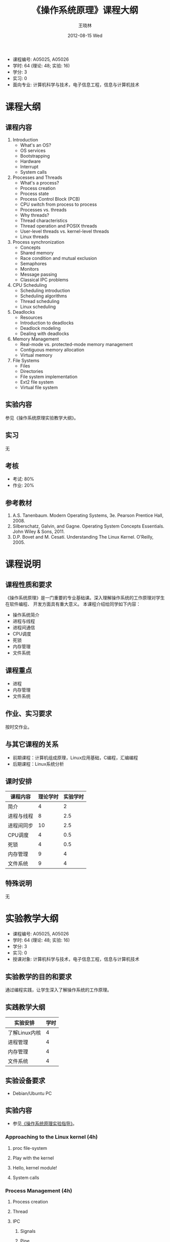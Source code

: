#+TITLE:     《操作系统原理》课程大纲
#+AUTHOR:    王晓林
#+EMAIL:     wx672ster@gmail.com
#+DATE:      2012-08-15 Wed
#+DESCRIPTION: 
#+KEYWORDS:  
#+LANGUAGE: cn
#+OPTIONS:   H:3 num:t toc:t \n:nil @:t ::t |:t ^:t -:t f:t *:t <:t
#+OPTIONS:   TeX:t LaTeX:t skip:nil d:nil todo:t pri:nil tags:not-in-toc
#+EXPORT_SELECT_TAGS: export
#+EXPORT_EXCLUDE_TAGS: noexport
#+LaTeX_CLASS: article
# (setq org-export-html-use-infojs nil)

#+LaTeX: \clearpage
- 课程编号: A05025, A05026
- 学时: 64 (理论: 48; 实验: 16)
- 学分: 3
- 实习: 0
- 面向专业: 计算机科学与技术，电子信息工程，信息与计算机技术

#+LaTeX: \clearpage
* 课程大纲
** 课程内容
   1. Introduction
      - What's an OS?
      - OS services
      - Bootstrapping
      - Hardware
      - Interrupt
      - System calls
   2. Processes and Threads
      - What's a process?
      - Process creation
      - Process state
      - Process Control Block (PCB)
      - CPU switch from process to process
      - Processes vs. threads
      - Why threads?
      - Thread characteristics
      - Thread operation and POSIX threads
      - User-level threads vs. kernel-level threads
      - Linux threads
   3. Process synchronization
      - Concepts
      - Shared memory
      - Race condition and mutual exclusion
      - Semaphores
      - Monitors
      - Message passing
      - Classical IPC problems
   4. CPU Scheduling
      - Scheduling introduction
      - Scheduling algorithms
      - Thread scheduling
      - Linux scheduling
   5. Deadlocks
      - Resources
      - Introduction to deadlocks
      - Deadlock modeling
      - Dealing with deadlocks
   6. Memory Management
      - Real-mode vs. protected-mode memory management
      - Contiguous memory allocation
      - Virtual memory
   7. File Systems
      - Files
      - Directories
      - File system implementation
      - Ext2 file system
      - Virtual file system
** 实验内容
   参见《操作系统原理实验教学大纲》。
** 实习
   无
** 考核
   - 考试: 80%
   - 作业: 20%
** 参考教材
   1. A.S. Tanenbaum. Modern Operating Systems, 3e. Pearson Prentice Hall, 2008. 
   2. Silberschatz, Galvin, and Gagne. Operating System Concepts Essentials. John Wiley & Sons, 2011.
   3. D.P. Bovet and M. Cesatí. Understanding The Linux Kernel. O'Reilly, 2005.

#+LaTeX: \clearpage
* 课程说明
** 课程性质和要求
   《操作系统原理》是一门重要的专业基础课。深入理解操作系统的工作原理对学生在软件编程、
   开发方面具有重大意义。 本课程介绍给同学如下内容：
   - 操作系统简介
   - 进程与线程
   - 进程间通信
   - CPU调度
   - 死锁
   - 内存管理
   - 文件系统
** 课程重点
   - 进程
   - 内存管理
   - 文件系统
** 作业、实习要求
   按时交作业。
** 与其它课程的关系
   - 前期课程：计算机组成原理，Linux应用基础，C编程，汇编编程
   - 后期课程：Linux系统分析
** 课时安排
|------------+----------+----------|
| 课程内容   | 理论学时 | 实验学时 |
|------------+----------+----------|
| 简介       |        4 |        2 |
| 进程与线程 |        8 |      2.5 |
| 进程间同步 |       10 |      2.5 |
| CPU调度    |        4 |      0.5 |
| 死锁       |        4 |      0.5 |
| 内存管理   |        9 |        4 |
| 文件系统   |        9 |        4 |
|------------+----------+----------|
** 特殊说明
   无
#+LaTeX: \clearpage
* 实验教学大纲
  - 课程编号: A05025, A05026
  - 学时: 64 (理论: 48; 实验: 16)
  - 学分: 3
  - 实习: 0
  - 授课对象: 计算机科学与技术，电子信息工程，信息与计算机技术
** 实验教学的目的和要求
   通过编程实践，让学生深入了解操作系统的工作原理。
** 实践教学大纲
   |---------------+------|
   | 实验安排      | 学时 |
   |---------------+------|
   | 了解Linux内核 |    4 |
   | 进程管理      |    4 |
   | 内存管理      |    4 |
   | 文件系统      | 4 |
   |---------------+------|

** 实验设备要求
   - Debian/Ubuntu PC
** 实验内容
   - 参见[[http://cs3.swfu.edu.cn/moodle/mod/url/view.php?id%3D1046][《操作系统原理实验指导》]]。
*** Approaching to the Linux kernel (4h)
**** proc file-system
**** Play with the kernel
**** Hello, kernel module!
**** System calls
*** Process Management (4h)
**** Process creation
**** Thread
**** IPC
***** Signals
***** Pipe
***** FIFO
***** File Locking
***** Message Queues
***** Semaphores
*** Memory management (4h)
**** Basic commands
**** Shared Memory Segments
**** Memory Mapped Files
*** File System (4h) 
**** File system creation
**** Finding a file with =hexdump=

** 实验报告要求
   按规定格式完成，不得延误。
** 成绩考核
   - 实验报告满分100，60分及格
** 实验指导和参考书目
   1. 自编[[http://cs3.swfu.edu.cn/moodle/mod/url/view.php?id%3D1046][《实验指导》]]
   2. A.S. Tanenbaum. Modern Operating Systems, 3e. Pearson Prentice Hall, 2008. 
   3. Silberschatz, Galvin, and Gagne. Operating System Concepts Essentials. John Wiley & Sons, 2011.
   4. D.P. Bovet and M. Cesatí. Understanding The Linux Kernel. O'Reilly, 2005.

** 特别说明
   无
  
#+LaTeX: \clearpage
* 课程简介
- 课程编号: A05025, A05026
- 学时: 64 (理论: 48; 实验: 16)
- 学分: 3
- 实习: 0
- 面向专业: 计算机科学与技术，电子信息工程，信息与计算机技术
- 前期课程：英语，计算机组成原理，Linux应用基础，C编程，汇编知识
- 课程性质和要求
   《操作系统原理》是一门重要的专业基础课。深入理解操作系统的工作原理对学生在软件编程、
   开发方面具有重大意义。 本课程介绍给同学如下内容：
  - 操作系统简介
  - 进程与线程
  - 进程间通信
  - CPU调度
  - 死锁
  - 内存管理
  - 文件系统
- 参考教材
  1. A.S. Tanenbaum. Modern Operating Systems, 3e. Pearson Prentice Hall, 2008. 
  2. Silberschatz, Galvin, and Gagne. Operating System Concepts Essentials. John Wiley & Sons, 2011.
  3. D.P. Bovet and M. Cesatí. Understanding The Linux Kernel. O'Reilly, 2005.

    
# +BIBLIOGRAPHY: os plain limit:t option:-u
   
#+BEGIN_LaTeX
\bibliographystyle{plain}
\bibliography{os}
#+END_LaTeX
